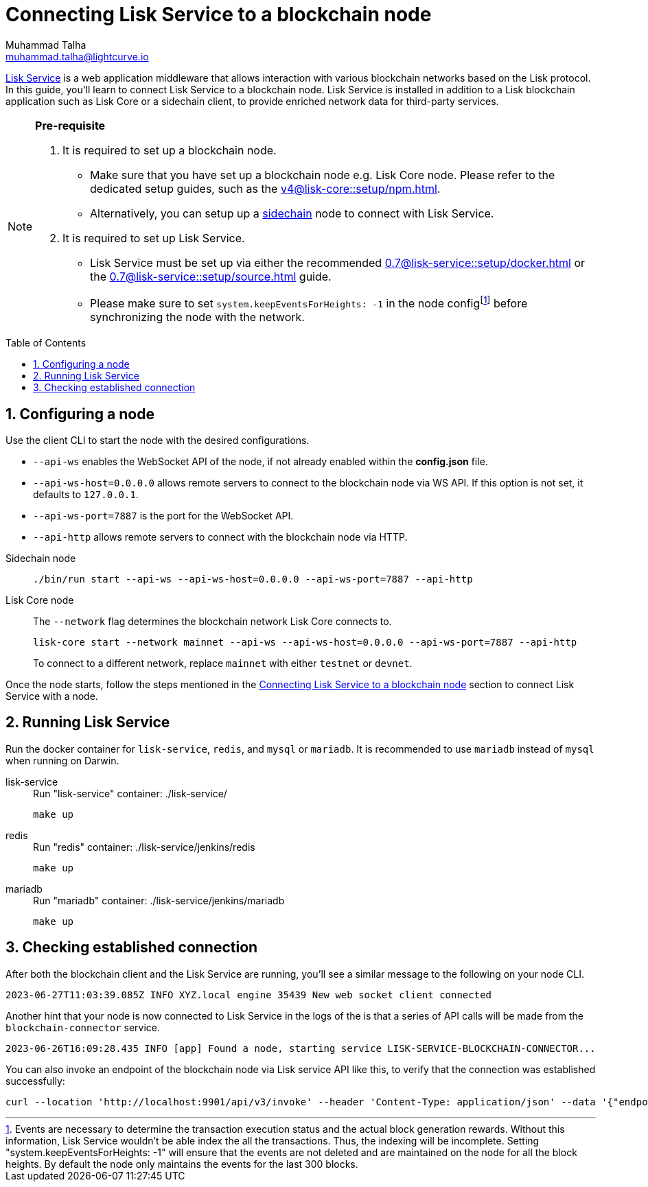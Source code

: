 = Connecting Lisk Service to a blockchain node
Muhammad Talha <muhammad.talha@lightcurve.io>
:toc: preamble
:toclevels: 3
:page-toclevels: 3
:sectnums:
:idprefix:
:idseparator: -

:docs_core: v4@lisk-core::
:docs_service: 0.7@lisk-service::
:url_service_index: {docs_service}index.adoc
:url_npm_core_setup: {docs_core}setup/npm.adoc
:url_blockchain_client: build-blockchain/create-blockchain-client.adoc
:url_service_docker_setup: {docs_service}setup/docker.adoc
:url_service_source_setup: {docs_service}setup/source.adoc
:url_connect_node: {docs_service}/setup/docker.adoc#connecting-lisk-service-to-a-blockchain-node
:url_sidechain: understand-blockchain/interoperability/index.adoc#sidechain

//footnotes

:fn_node_config: footnote:config[Events are necessary to determine the transaction execution status and the actual block generation rewards. Without this information, Lisk Service wouldn’t be able index the all the transactions. Thus, the indexing will be incomplete. Setting "system.keepEventsForHeights: -1" will ensure that the events are not deleted and are maintained on the node for all the block heights. By default the node only maintains the events for the last 300 blocks.]

xref:{url_service_index}[Lisk Service] is a web application middleware that allows interaction with various blockchain networks based on the Lisk protocol.
In this guide, you'll learn to connect Lisk Service to a blockchain node.
Lisk Service is installed in addition to a Lisk blockchain application such as Lisk Core or a sidechain client, to provide enriched network data for third-party services.

[NOTE]
====
*Pre-requisite*

1. It is required to set up a blockchain node.

* Make sure that you have set up a blockchain node e.g. Lisk Core node. 
Please refer to the dedicated setup guides, such as the xref:{url_npm_core_setup}[].
* Alternatively, you can setup up a xref:{url_sidechain}[sidechain] node to connect with Lisk Service.

2. It is required to set up Lisk Service.

* Lisk Service must be set up via either the recommended xref:{url_service_docker_setup}[] or the xref:{url_service_source_setup}[] guide.
* Please make sure to set `system.keepEventsForHeights: -1` in the node config{fn_node_config} before synchronizing the node with the network.



====

== Configuring a node



Use the client CLI to start the node with the desired configurations.

* `--api-ws` enables the WebSocket API of the node, if not already enabled within the *config.json* file.
* `--api-ws-host=0.0.0.0` allows remote servers to connect to the blockchain node via WS API.
If this option is not set, it defaults to `127.0.0.1`.
* `--api-ws-port=7887` is the port for the WebSocket API.
* `--api-http` allows remote servers to connect with the blockchain node via HTTP.

[tabs]
=====
Sidechain node::
+
--
[source,bash]
----
./bin/run start --api-ws --api-ws-host=0.0.0.0 --api-ws-port=7887 --api-http
----
--
Lisk Core node::
+
--
The `--network` flag determines the blockchain network Lisk Core connects to.

[source,bash]
----
lisk-core start --network mainnet --api-ws --api-ws-host=0.0.0.0 --api-ws-port=7887 --api-http
----
To connect to a different network, replace `mainnet` with either `testnet` or `devnet`.
--
=====

Once the node starts, follow the steps mentioned in the xref:{url_connect_node}[Connecting Lisk Service to a blockchain node] section to connect Lisk Service with a node.

== Running Lisk Service
Run the docker container for `lisk-service`, `redis`, and `mysql` or `mariadb`. It is recommended to use `mariadb` instead of `mysql` when running on Darwin.

[tabs]
=====
lisk-service::
+
--
.Run "lisk-service" container: ./lisk-service/
[source,bash]
----
make up
----
--
redis::
+
--
.Run "redis" container: ./lisk-service/jenkins/redis
[source,bash]
----
make up
----
--
mariadb::
+
--
.Run "mariadb" container: ./lisk-service/jenkins/mariadb
[source,bash]
----
make up
----
--
=====

== Checking established connection 

After both the blockchain client and the Lisk Service are running, you'll see a similar message to the following on your node CLI.

[source,bash]
----
2023-06-27T11:03:39.085Z INFO XYZ.local engine 35439 New web socket client connected
----

Another hint that your node is now connected to Lisk Service in the logs of the  is that a series of API calls will be made from the `blockchain-connector` service.

[source,bash]
----
2023-06-26T16:09:28.435 INFO [app] Found a node, starting service LISK-SERVICE-BLOCKCHAIN-CONNECTOR...
----

You can also invoke an endpoint of the blockchain node via Lisk service API like this, to verify that the connection was established successfully:

[source,bash]
----
curl --location 'http://localhost:9901/api/v3/invoke' --header 'Content-Type: application/json' --data '{"endpoint": "chain_getLastBlock","params": {}}' | json_pp
----